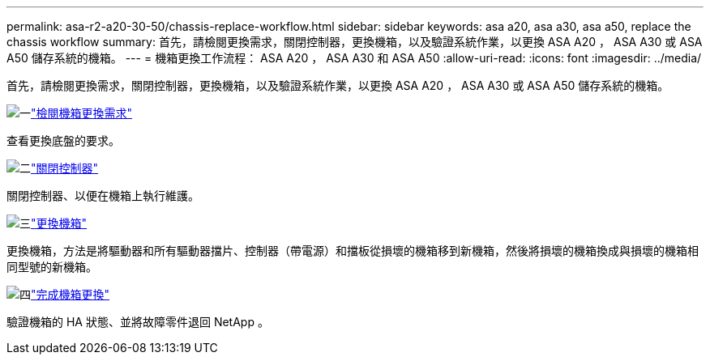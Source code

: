 ---
permalink: asa-r2-a20-30-50/chassis-replace-workflow.html 
sidebar: sidebar 
keywords: asa a20, asa a30, asa a50, replace the chassis workflow 
summary: 首先，請檢閱更換需求，關閉控制器，更換機箱，以及驗證系統作業，以更換 ASA A20 ， ASA A30 或 ASA A50 儲存系統的機箱。 
---
= 機箱更換工作流程： ASA A20 ， ASA A30 和 ASA A50
:allow-uri-read: 
:icons: font
:imagesdir: ../media/


[role="lead"]
首先，請檢閱更換需求，關閉控制器，更換機箱，以及驗證系統作業，以更換 ASA A20 ， ASA A30 或 ASA A50 儲存系統的機箱。

.image:https://raw.githubusercontent.com/NetAppDocs/common/main/media/number-1.png["一"]link:chassis-replace-requirements.html["檢閱機箱更換需求"]
[role="quick-margin-para"]
查看更換底盤的要求。

.image:https://raw.githubusercontent.com/NetAppDocs/common/main/media/number-2.png["二"]link:chassis-replace-shutdown.html["關閉控制器"]
[role="quick-margin-para"]
關閉控制器、以便在機箱上執行維護。

.image:https://raw.githubusercontent.com/NetAppDocs/common/main/media/number-3.png["三"]link:chassis-replace-move-hardware.html["更換機箱"]
[role="quick-margin-para"]
更換機箱，方法是將驅動器和所有驅動器擋片、控制器（帶電源）和擋板從損壞的機箱移到新機箱，然後將損壞的機箱換成與損壞的機箱相同型號的新機箱。

.image:https://raw.githubusercontent.com/NetAppDocs/common/main/media/number-4.png["四"]link:chassis-replace-complete-system-restore-rma.html["完成機箱更換"]
[role="quick-margin-para"]
驗證機箱的 HA 狀態、並將故障零件退回 NetApp 。
